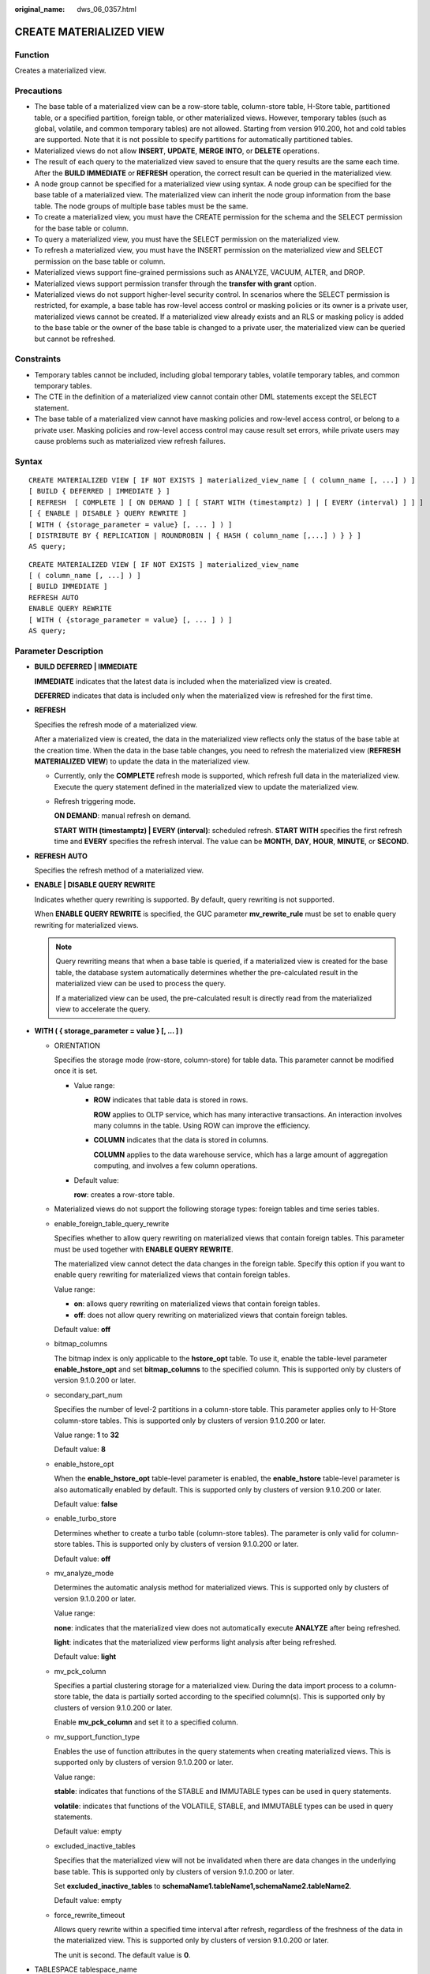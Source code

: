 :original_name: dws_06_0357.html

.. _dws_06_0357:

CREATE MATERIALIZED VIEW
========================

Function
--------

Creates a materialized view.

Precautions
-----------

-  The base table of a materialized view can be a row-store table, column-store table, H-Store table, partitioned table, or a specified partition, foreign table, or other materialized views. However, temporary tables (such as global, volatile, and common temporary tables) are not allowed. Starting from version 910.200, hot and cold tables are supported. Note that it is not possible to specify partitions for automatically partitioned tables.
-  Materialized views do not allow **INSERT**, **UPDATE**, **MERGE INTO**, or **DELETE** operations.
-  The result of each query to the materialized view saved to ensure that the query results are the same each time. After the **BUILD IMMEDIATE** or **REFRESH** operation, the correct result can be queried in the materialized view.
-  A node group cannot be specified for a materialized view using syntax. A node group can be specified for the base table of a materialized view. The materialized view can inherit the node group information from the base table. The node groups of multiple base tables must be the same.
-  To create a materialized view, you must have the CREATE permission for the schema and the SELECT permission for the base table or column.
-  To query a materialized view, you must have the SELECT permission on the materialized view.
-  To refresh a materialized view, you must have the INSERT permission on the materialized view and SELECT permission on the base table or column.
-  Materialized views support fine-grained permissions such as ANALYZE, VACUUM, ALTER, and DROP.
-  Materialized views support permission transfer through the **transfer with grant** option.
-  Materialized views do not support higher-level security control. In scenarios where the SELECT permission is restricted, for example, a base table has row-level access control or masking policies or its owner is a private user, materialized views cannot be created. If a materialized view already exists and an RLS or masking policy is added to the base table or the owner of the base table is changed to a private user, the materialized view can be queried but cannot be refreshed.

Constraints
-----------

-  Temporary tables cannot be included, including global temporary tables, volatile temporary tables, and common temporary tables.
-  The CTE in the definition of a materialized view cannot contain other DML statements except the SELECT statement.
-  The base table of a materialized view cannot have masking policies and row-level access control, or belong to a private user. Masking policies and row-level access control may cause result set errors, while private users may cause problems such as materialized view refresh failures.

Syntax
------

::

   CREATE MATERIALIZED VIEW [ IF NOT EXISTS ] materialized_view_name [ ( column_name [, ...] ) ]
   [ BUILD { DEFERRED | IMMEDIATE } ]
   [ REFRESH  [ COMPLETE ] [ ON DEMAND ] [ [ START WITH (timestamptz) ] | [ EVERY (interval) ] ] ]
   [ { ENABLE | DISABLE } QUERY REWRITE ]
   [ WITH ( {storage_parameter = value} [, ... ] ) ]
   [ DISTRIBUTE BY { REPLICATION | ROUNDROBIN | { HASH ( column_name [,...] ) } } ]
   AS query;

::

   CREATE MATERIALIZED VIEW [ IF NOT EXISTS ] materialized_view_name
   [ ( column_name [, ...] ) ]
   [ BUILD IMMEDIATE ]
   REFRESH AUTO
   ENABLE QUERY REWRITE
   [ WITH ( {storage_parameter = value} [, ... ] ) ]
   AS query;

.. _en-us_topic_0000001811634773__section1561019065710:

Parameter Description
---------------------

-  **BUILD DEFERRED \| IMMEDIATE**

   **IMMEDIATE** indicates that the latest data is included when the materialized view is created.

   **DEFERRED** indicates that data is included only when the materialized view is refreshed for the first time.

-  .. _en-us_topic_0000001811634773__li93006216815:

   **REFRESH**

   Specifies the refresh mode of a materialized view.

   After a materialized view is created, the data in the materialized view reflects only the status of the base table at the creation time. When the data in the base table changes, you need to refresh the materialized view (**REFRESH MATERIALIZED VIEW**) to update the data in the materialized view.

   -  Currently, only the **COMPLETE** refresh mode is supported, which refresh full data in the materialized view. Execute the query statement defined in the materialized view to update the materialized view.

   -  Refresh triggering mode.

      **ON DEMAND**: manual refresh on demand.

      **START WITH (timestamptz) \| EVERY (interval)**: scheduled refresh. **START WITH** specifies the first refresh time and **EVERY** specifies the refresh interval. The value can be **MONTH**, **DAY**, **HOUR**, **MINUTE**, or **SECOND**.

-  **REFRESH** **AUTO**

   Specifies the refresh method of a materialized view.

-  **ENABLE \| DISABLE QUERY REWRITE**

   Indicates whether query rewriting is supported. By default, query rewriting is not supported.

   When **ENABLE QUERY REWRITE** is specified, the GUC parameter **mv_rewrite_rule** must be set to enable query rewriting for materialized views.

   .. note::

      Query rewriting means that when a base table is queried, if a materialized view is created for the base table, the database system automatically determines whether the pre-calculated result in the materialized view can be used to process the query.

      If a materialized view can be used, the pre-calculated result is directly read from the materialized view to accelerate the query.

-  **WITH ( { storage_parameter = value } [, ... ] )**

   -  ORIENTATION

      Specifies the storage mode (row-store, column-store) for table data. This parameter cannot be modified once it is set.

      -  Value range:

         -  **ROW** indicates that table data is stored in rows.

            **ROW** applies to OLTP service, which has many interactive transactions. An interaction involves many columns in the table. Using ROW can improve the efficiency.

         -  **COLUMN** indicates that the data is stored in columns.

            **COLUMN** applies to the data warehouse service, which has a large amount of aggregation computing, and involves a few column operations.

      -  Default value:

         **row**: creates a row-store table.

   -  Materialized views do not support the following storage types: foreign tables and time series tables.

   -  enable_foreign_table_query_rewrite

      Specifies whether to allow query rewriting on materialized views that contain foreign tables. This parameter must be used together with **ENABLE QUERY REWRITE**.

      The materialized view cannot detect the data changes in the foreign table. Specify this option if you want to enable query rewriting for materialized views that contain foreign tables.

      Value range:

      -  **on**: allows query rewriting on materialized views that contain foreign tables.
      -  **off**: does not allow query rewriting on materialized views that contain foreign tables.

      Default value: **off**

   -  bitmap_columns

      The bitmap index is only applicable to the **hstore_opt** table. To use it, enable the table-level parameter **enable_hstore_opt** and set **bitmap_columns** to the specified column. This is supported only by clusters of version 9.1.0.200 or later.

   -  secondary_part_num

      Specifies the number of level-2 partitions in a column-store table. This parameter applies only to H-Store column-store tables. This is supported only by clusters of version 9.1.0.200 or later.

      Value range: **1** to **32**

      Default value: **8**

   -  enable_hstore_opt

      When the **enable_hstore_opt** table-level parameter is enabled, the **enable_hstore** table-level parameter is also automatically enabled by default. This is supported only by clusters of version 9.1.0.200 or later.

      Default value: **false**

   -  enable_turbo_store

      Determines whether to create a turbo table (column-store tables). The parameter is only valid for column-store tables. This is supported only by clusters of version 9.1.0.200 or later.

      Default value: **off**

   -  mv_analyze_mode

      Determines the automatic analysis method for materialized views. This is supported only by clusters of version 9.1.0.200 or later.

      Value range:

      **none**: indicates that the materialized view does not automatically execute **ANALYZE** after being refreshed.

      **light**: indicates that the materialized view performs light analysis after being refreshed.

      Default value: **light**

   -  mv_pck_column

      Specifies a partial clustering storage for a materialized view. During the data import process to a column-store table, the data is partially sorted according to the specified column(s). This is supported only by clusters of version 9.1.0.200 or later.

      Enable **mv_pck_column** and set it to a specified column.

   -  mv_support_function_type

      Enables the use of function attributes in the query statements when creating materialized views. This is supported only by clusters of version 9.1.0.200 or later.

      Value range:

      **stable**: indicates that functions of the STABLE and IMMUTABLE types can be used in query statements.

      **volatile**: indicates that functions of the VOLATILE, STABLE, and IMMUTABLE types can be used in query statements.

      Default value: empty

   -  excluded_inactive_tables

      Specifies that the materialized view will not be invalidated when there are data changes in the underlying base table. This is supported only by clusters of version 9.1.0.200 or later.

      Set **excluded_inactive_tables** to **schemaName1.tableName1,schemaName2.tableName2**.

      Default value: empty

   -  force_rewrite_timeout

      Allows query rewrite within a specified time interval after refresh, regardless of the freshness of the data in the materialized view. This is supported only by clusters of version 9.1.0.200 or later.

      The unit is second. The default value is **0**.

-  TABLESPACE tablespace_name

   Specifies a tablespace for V3 storage. If **default_tablespace** is empty, the default tablespace of the database is used. This is supported only by clusters of version 9.1.0.200 or later.

-  **DISTRIBUTE BY**

   Specifies how the table is distributed or replicated between DNs.

   Value range:

   -  **REPLICATION**: Each row in the table exists on all DNs, that is, each DN has complete table data.
   -  **ROUNDROBIN**: Each row in the table is sent to each DN in turn. Therefore, data is evenly distributed on each DN. This value is supported only in 8.1.2 or later.
   -  **HASH**: Each row of the table will be placed into all the DNs based on the hash value of the specified column.

   Default value: determined by the **default_distribution_mode** parameter.

   .. note::

      When the materialized view is distributed in hash mode, data skew may occur. To check for data skews in materialized views, follow the same procedures used for detecting data skews in regular tables. For details, see "Checking for Data Skew" in the *Data Warehouse Service (DWS) Developer Guide*. If data skew is identified in a materialized view, perform data skew optimization at the storage layer by referring to "Optimizing Data Skew" in the *Data Warehouse Service (DWS) Developer Guide*.

-  **AS query**

   Creates a materialized view based on the query result.

Examples
--------

Create a base table and insert data into the base table.

::

   CREATE TABLE t1 (a int, b int) DISTRIBUTE BY HASH(a);
   INSERT INTO t1 SELECT x,x FROM generate_series(1,10) x;

Create a materialized view with the default option **BUILD IMMEDIATE**.

::

   CREATE MATERIALIZED VIEW mv1 AS SELECT * FROM t1;

Create a materialized view in column-store.

::

   CREATE MATERIALIZED VIEW mv2 WITH(orientation = column) AS SELECT * FROM t1;

Create a materialized view that is manually refreshed as required.

::

   CREATE MATERIALIZED VIEW mv3 BUILD DEFERRED REFRESH ON DEMAND AS SELECT * FROM t1;

Create a materialized view with a scheduled refresh time.

::

   CREATE MATERIALIZED VIEW mv4 BUILD DEFERRED REFRESH START WITH(trunc(sysdate)) EVERY (interval '1 day') AS SELECT * FROM t1;

Create a materialized view with a bitmap index.

::

   CREATE MATERIALIZED VIEW mv1
   with (ORIENTATION = COLUMN, enable_hstore=true, enable_hstore_opt=on, bitmap_columns='col1')  AS SELECT * FROM base_table;

Create a materialized view and specify the number of level-2 partitions in a column-store table.

::

   CREATE MATERIALIZED VIEW mv
   WITH (ORIENTATION=COLUMN, ENABLE_HSTORE=ON, enable_hstore_opt=on, mv_pck_column='c3', secondary_part_column = 'c2', secondary_part_num = 8)  AS SELECT * FROM base_table;

Create a materialized view and specify the PCK column for sorting.

::

   CREATE MATERIALIZED VIEW mv
   WITH (ORIENTATION=COLUMN, ENABLE_HSTORE=ON, enable_hstore_opt=on, mv_pck_column='col3')  AS SELECT * FROM base_table;

Create a materialized view and specify the analysis method.

::

   CREATE MATERIALIZED VIEW mv1 enable query rewrite with(excluded_inactive_tables='matview_basic."T1",matview_basic."a=b"',mv_analyze_mode='none') as SELECT * FROM base_table;

Create a V3 materialized view.

::

   CREATE MATERIALIZED VIEW mv1
   with (orientation=column, enable_hstore=true, compression=low, enable_hstore_opt=on, COLVERSION = 3.0) TABLESPACE cu_obs_tbs distribute by hash(scope_name)
   AS SELECT * FROM dicttbl_low;

Create a materialized view that contains a foreign table for query rewriting.

::

   CREATE MATERIALIZED VIEW mv1 with (enable_foreign_table_query_rewrite = true) as SELECT * FROM base_table;

Create a materialized view and specify that volatile functions can be used in the query statement.

::

   CREATE MATERIALIZED VIEW mv_date with(mv_support_function_type = 'volatile') as select to_date(a) from t_date;

Helpful Links
-------------

:ref:`ALTER MATERIALIZED VIEW <dws_06_0358>`, :ref:`DROP MATERIALIZED VIEW <dws_06_0360>`, :ref:`REFRESH MATERIALIZED VIEW <dws_06_0361>`
